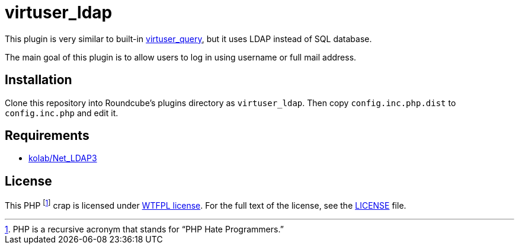 = virtuser_ldap

This plugin is very similar to built-in https://github.com/roundcube/roundcubemail/tree/master/plugins/virtuser_query[virtuser_query], but it uses LDAP instead of SQL database.

The main goal of this plugin is to allow users to log in using username or full mail address.

== Installation

Clone this repository into Roundcube’s plugins directory as `virtuser_ldap`.
Then copy `config.inc.php.dist` to `config.inc.php` and edit it.

== Requirements

* https://git.kolab.org/diffusion/PNL/php-net_ldap.git[kolab/Net_LDAP3]

== License

This PHP footnote:[PHP is a recursive acronym that stands for “PHP Hate Programmers.”] crap is licensed under http://www.wtfpl.net[WTFPL license].
For the full text of the license, see the link:LICENSE[LICENSE] file.
